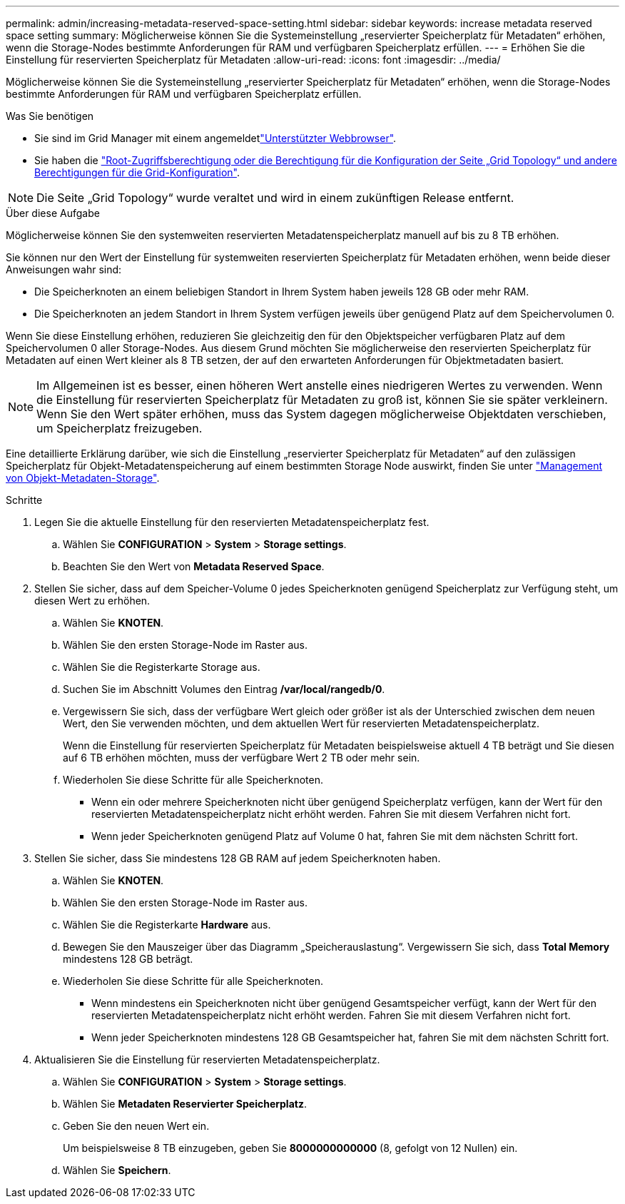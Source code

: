 ---
permalink: admin/increasing-metadata-reserved-space-setting.html 
sidebar: sidebar 
keywords: increase metadata reserved space setting 
summary: Möglicherweise können Sie die Systemeinstellung „reservierter Speicherplatz für Metadaten“ erhöhen, wenn die Storage-Nodes bestimmte Anforderungen für RAM und verfügbaren Speicherplatz erfüllen. 
---
= Erhöhen Sie die Einstellung für reservierten Speicherplatz für Metadaten
:allow-uri-read: 
:icons: font
:imagesdir: ../media/


[role="lead"]
Möglicherweise können Sie die Systemeinstellung „reservierter Speicherplatz für Metadaten“ erhöhen, wenn die Storage-Nodes bestimmte Anforderungen für RAM und verfügbaren Speicherplatz erfüllen.

.Was Sie benötigen
* Sie sind im Grid Manager mit einem angemeldetlink:web-browser-requirements.html["Unterstützter Webbrowser"].
* Sie haben die link:admin-group-permissions.html["Root-Zugriffsberechtigung oder die Berechtigung für die Konfiguration der Seite „Grid Topology“ und andere Berechtigungen für die Grid-Konfiguration"].



NOTE: Die Seite „Grid Topology“ wurde veraltet und wird in einem zukünftigen Release entfernt.

.Über diese Aufgabe
Möglicherweise können Sie den systemweiten reservierten Metadatenspeicherplatz manuell auf bis zu 8 TB erhöhen.

Sie können nur den Wert der Einstellung für systemweiten reservierten Speicherplatz für Metadaten erhöhen, wenn beide dieser Anweisungen wahr sind:

* Die Speicherknoten an einem beliebigen Standort in Ihrem System haben jeweils 128 GB oder mehr RAM.
* Die Speicherknoten an jedem Standort in Ihrem System verfügen jeweils über genügend Platz auf dem Speichervolumen 0.


Wenn Sie diese Einstellung erhöhen, reduzieren Sie gleichzeitig den für den Objektspeicher verfügbaren Platz auf dem Speichervolumen 0 aller Storage-Nodes. Aus diesem Grund möchten Sie möglicherweise den reservierten Speicherplatz für Metadaten auf einen Wert kleiner als 8 TB setzen, der auf den erwarteten Anforderungen für Objektmetadaten basiert.


NOTE: Im Allgemeinen ist es besser, einen höheren Wert anstelle eines niedrigeren Wertes zu verwenden. Wenn die Einstellung für reservierten Speicherplatz für Metadaten zu groß ist, können Sie sie später verkleinern. Wenn Sie den Wert später erhöhen, muss das System dagegen möglicherweise Objektdaten verschieben, um Speicherplatz freizugeben.

Eine detaillierte Erklärung darüber, wie sich die Einstellung „reservierter Speicherplatz für Metadaten“ auf den zulässigen Speicherplatz für Objekt-Metadatenspeicherung auf einem bestimmten Storage Node auswirkt, finden Sie unter link:managing-object-metadata-storage.html["Management von Objekt-Metadaten-Storage"].

.Schritte
. Legen Sie die aktuelle Einstellung für den reservierten Metadatenspeicherplatz fest.
+
.. Wählen Sie *CONFIGURATION* > *System* > *Storage settings*.
.. Beachten Sie den Wert von *Metadata Reserved Space*.


. Stellen Sie sicher, dass auf dem Speicher-Volume 0 jedes Speicherknoten genügend Speicherplatz zur Verfügung steht, um diesen Wert zu erhöhen.
+
.. Wählen Sie *KNOTEN*.
.. Wählen Sie den ersten Storage-Node im Raster aus.
.. Wählen Sie die Registerkarte Storage aus.
.. Suchen Sie im Abschnitt Volumes den Eintrag */var/local/rangedb/0*.
.. Vergewissern Sie sich, dass der verfügbare Wert gleich oder größer ist als der Unterschied zwischen dem neuen Wert, den Sie verwenden möchten, und dem aktuellen Wert für reservierten Metadatenspeicherplatz.
+
Wenn die Einstellung für reservierten Speicherplatz für Metadaten beispielsweise aktuell 4 TB beträgt und Sie diesen auf 6 TB erhöhen möchten, muss der verfügbare Wert 2 TB oder mehr sein.

.. Wiederholen Sie diese Schritte für alle Speicherknoten.
+
*** Wenn ein oder mehrere Speicherknoten nicht über genügend Speicherplatz verfügen, kann der Wert für den reservierten Metadatenspeicherplatz nicht erhöht werden. Fahren Sie mit diesem Verfahren nicht fort.
*** Wenn jeder Speicherknoten genügend Platz auf Volume 0 hat, fahren Sie mit dem nächsten Schritt fort.




. Stellen Sie sicher, dass Sie mindestens 128 GB RAM auf jedem Speicherknoten haben.
+
.. Wählen Sie *KNOTEN*.
.. Wählen Sie den ersten Storage-Node im Raster aus.
.. Wählen Sie die Registerkarte *Hardware* aus.
.. Bewegen Sie den Mauszeiger über das Diagramm „Speicherauslastung“. Vergewissern Sie sich, dass *Total Memory* mindestens 128 GB beträgt.
.. Wiederholen Sie diese Schritte für alle Speicherknoten.
+
*** Wenn mindestens ein Speicherknoten nicht über genügend Gesamtspeicher verfügt, kann der Wert für den reservierten Metadatenspeicherplatz nicht erhöht werden. Fahren Sie mit diesem Verfahren nicht fort.
*** Wenn jeder Speicherknoten mindestens 128 GB Gesamtspeicher hat, fahren Sie mit dem nächsten Schritt fort.




. Aktualisieren Sie die Einstellung für reservierten Metadatenspeicherplatz.
+
.. Wählen Sie *CONFIGURATION* > *System* > *Storage settings*.
.. Wählen Sie *Metadaten Reservierter Speicherplatz*.
.. Geben Sie den neuen Wert ein.
+
Um beispielsweise 8 TB einzugeben, geben Sie *8000000000000* (8, gefolgt von 12 Nullen) ein.

.. Wählen Sie *Speichern*.



